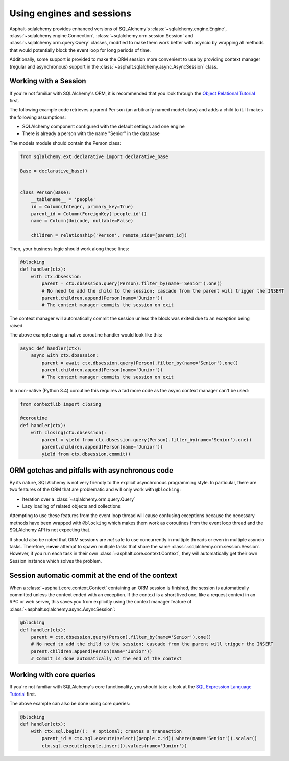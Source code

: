 Using engines and sessions
==========================

Asphalt-sqlalchemy provides enhanced versions of SQLAlchemy's
:class:`~sqlalchemy.engine.Engine`, :class:`~sqlalchemy.engine.Connection`,
:class:`~sqlalchemy.orm.session.Session` and :class:`~sqlalchemy.orm.query.Query`
classes, modified to make them work better with asyncio by wrapping all methods that would
potentially block the event loop for long periods of time.

Additionally, some support is provided to make the ORM session more convenient to use by providing
context manager (regular and asynchronous) support in the
:class:`~asphalt.sqlalchemy.async.AsyncSession` class.


Working with a Session
----------------------

If you're not familiar with SQLAlchemy's ORM, it is recommended that you look through the
`Object Relational Tutorial`_ first.

The following example code retrieves a parent ``Person`` (an arbitrarily named model class) and
adds a child to it. It makes the following assumptions:

* SQLAlchemy component configured with the default settings and one engine
* There is already a person with the name "Senior" in the database

The models module should contain the Person class:

.. code-block:: python

    from sqlalchemy.ext.declarative import declarative_base

    Base = declarative_base()


    class Person(Base):
        __tablename__ = 'people'
        id = Column(Integer, primary_key=True)
        parent_id = Column(ForeignKey('people.id'))
        name = Column(Unicode, nullable=False)

        children = relationship('Person', remote_side=[parent_id])

Then, your business logic should work along these lines:

.. code-block:: python

    @blocking
    def handler(ctx):
        with ctx.dbsession:
            parent = ctx.dbsession.query(Person).filter_by(name='Senior').one()
            # No need to add the child to the session; cascade from the parent will trigger the INSERT
            parent.children.append(Person(name='Junior'))
            # The context manager commits the session on exit

The context manager will automatically commit the session unless the block was exited due to an
exception being raised.

The above example using a native coroutine handler would look like this:

.. code-block:: python

    async def handler(ctx):
        async with ctx.dbsession:
            parent = await ctx.dbsession.query(Person).filter_by(name='Senior').one()
            parent.children.append(Person(name='Junior'))
            # The context manager commits the session on exit

In a non-native (Python 3.4) coroutine this requires a tad more code as the async context manager
can't be used:

.. code-block:: python

    from contextlib import closing

    @coroutine
    def handler(ctx):
        with closing(ctx.dbsession):
            parent = yield from ctx.dbsession.query(Person).filter_by(name='Senior').one()
            parent.children.append(Person(name='Junior'))
            yield from ctx.dbsession.commit()

.. _Object Relational Tutorial: http://docs.sqlalchemy.org/en/latest/orm/tutorial.html


ORM gotchas and pitfalls with asynchronous code
-----------------------------------------------

By its nature, SQLAlchemy is not very friendly to the explicit asynchronous programming style.
In particular, there are two features of the ORM that are problematic and will only work with
``@blocking``:

* Iteration over a :class:`~sqlalchemy.orm.query.Query`
* Lazy loading of related objects and collections

Attempting to use these features from the event loop thread will cause confusing exceptions because
the necessary methods have been wrapped with ``@blocking`` which makes them work as coroutines
from the event loop thread and the SQLAlchemy API is not expecting that.

It should also be noted that ORM sessions are *not* safe to use concurrently in multiple threads
or even in multiple asyncio tasks. Therefore, **never** attempt to spawn multiple tasks that share
the same :class:`~sqlalchemy.orm.session.Session`. However, if you run each task in their own
:class:`~asphalt.core.context.Context`, they will automatically get their own Session instance
which solves the problem.


Session automatic commit at the end of the context
--------------------------------------------------

When a :class:`~asphalt.core.context.Context` containing an ORM session is finished, the session
is automatically committed unless the context ended with an exception. If the context is a short
lived one, like a request context in an RPC or web server, this saves you from explicitly using
the context manager feature of :class:`~asphalt.sqlalchemy.async.AsyncSession`:

.. code-block:: python

    @blocking
    def handler(ctx):
        parent = ctx.dbsession.query(Person).filter_by(name='Senior').one()
        # No need to add the child to the session; cascade from the parent will trigger the INSERT
        parent.children.append(Person(name='Junior'))
        # Commit is done automatically at the end of the context


Working with core queries
-------------------------

If you're not familiar with SQLAlchemy's core functionality, you should take a look at the
`SQL Expression Language Tutorial`_ first.

The above example can also be done using core queries:

.. code-block:: python

    @blocking
    def handler(ctx):
        with ctx.sql.begin():  # optional; creates a transaction
            parent_id = ctx.sql.execute(select([people.c.id]).where(name='Senior')).scalar()
            ctx.sql.execute(people.insert().values(name='Junior'))

.. _SQL Expression Language Tutorial: http://docs.sqlalchemy.org/en/latest/core/tutorial.html
